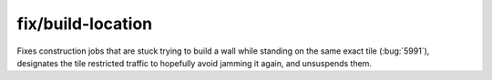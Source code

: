 
fix/build-location
==================
Fixes construction jobs that are stuck trying to build a wall while standing
on the same exact tile (:bug:`5991`), designates the tile restricted traffic to
hopefully avoid jamming it again, and unsuspends them.
